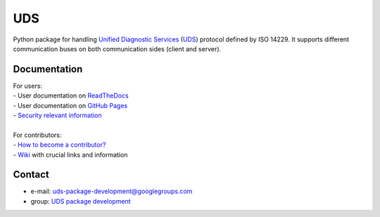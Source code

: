 *****
UDS
*****

.. image:: https://github.com/mdabrowski1990/uds/actions/workflows/ci.yml/badge.svg?branch=main
   :target: https://github.com/mdabrowski1990/uds/actions

.. image:: https://travis-ci.com/mdabrowski1990/uds.svg?branch=main
   :target: https://travis-ci.com/mdabrowski1990/uds
   
.. image:: https://coveralls.io/repos/github/mdabrowski1990/uds/badge.svg?branch=main
   :target: https://coveralls.io/github/mdabrowski1990/uds?branch=main
   
.. image:: https://readthedocs.org/projects/uds/badge/?version=latest
   :target: https://uds.readthedocs.io/
   :alt: Documentation
   
.. image:: https://bestpractices.coreinfrastructure.org/projects/4703/badge
   :target: https://bestpractices.coreinfrastructure.org/projects/4703
   
.. image:: https://img.shields.io/badge/License-MIT-blue.svg
   :target: https://lbesson.mit-license.org/


Python package for handling `Unified Diagnostic Services`__ (UDS_) protocol defined by ISO 14229.
It supports different communication buses on both communication sides (client and server).


Documentation
=============
| For users:
| - User documentation on `ReadTheDocs <https://uds.readthedocs.io/en/latest/>`_
| - User documentation on `GitHub Pages <https://mdabrowski1990.github.io/uds/>`_
| - `Security relevant information <https://github.com/mdabrowski1990/uds/blob/main/SECURITY.md>`_
|
| For contributors:
| - `How to become a contributor? <https://github.com/mdabrowski1990/uds/blob/main/CONTRIBUTING.md>`_
| - `Wiki <https://github.com/mdabrowski1990/uds/wiki>`_ with crucial links and information


Contact
=======
- e-mail: uds-package-development@googlegroups.com
- group: `UDS package development <https://groups.google.com/g/uds-package-development/about>`_



.. _UDS: https://en.wikipedia.org/wiki/Unified_Diagnostic_Services
__ UDS_